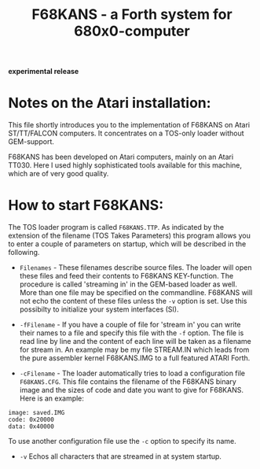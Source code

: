 #+Title: F68KANS - a Forth system for 680x0-computer

*experimental release*

* Notes on the Atari installation:

This file shortly introduces you to the implementation of F68KANS on
Atari ST/TT/FALCON computers. It concentrates on a TOS-only loader
without GEM-support.

F68KANS has been developed on Atari computers, mainly on an Atari
TT030.  Here I used highly sophisticated tools available for this
machine, which are of very good quality.

* How to start F68KANS:

The TOS loader program is called =F68KANS.TTP=. As indicated by the
extension of the filename (TOS Takes Parameters) this program allows
you to enter a couple of parameters on startup, which will be
described in the following.

 * =Filenames= - These filenames describe source files. The loader
   will open these files and feed their contents to F68KANS
   KEY-function. The procedure is called 'streaming in' in the
   GEM-based loader as well. More than one file may be specified on
   the commandline. F68KANS will not echo the content of these files
   unless the =-v= option is set. Use this possibilty to initialize
   your system interfaces (SI).

 * =-fFilename= - If you have a couple of file for 'stream in' you can
   write their names to a file and specify this file with the =-f=
   option. The file is read line by line and the content of each line
   will be taken as a filename for stream in.  An example may be my
   file STREAM.IN which leads from the pure assembler kernel
   F68KANS.IMG to a full featured ATARI Forth.

 * =-cFilename= - The loader automatically tries to load a configuration file =F68KANS.CFG=. This file contains the filename of the F68KANS binary image and the sizes of code and date you want to give for F68KANS. Here is an example: 
#+BEGIN_EXAMPLE
    image: saved.IMG
    code: 0x20000  
    data: 0x40000
#+END_EXAMPLE
    
To use another configuration file use the =-c= option to specify its
name.

 * =-v= Echos all characters that are streamed in at system startup.









